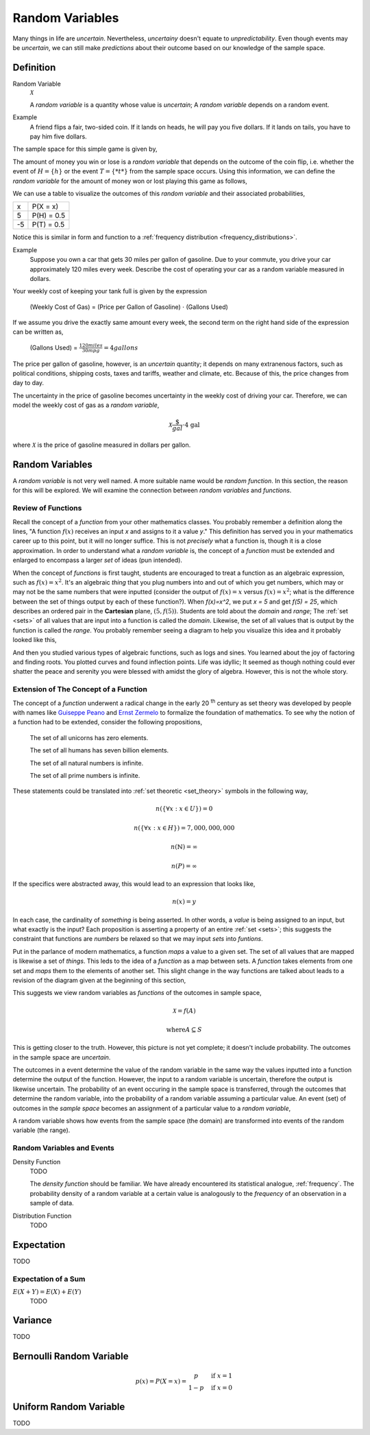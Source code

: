 .. _random_variables:

================
Random Variables
================

Many things in life are *uncertain*. Nevertheless, *uncertainy* doesn't equate to *unpredictability*. Even though events may be *uncertain*, we can still make *predictions* about their outcome based on our knowledge of the sample space.

Definition
==========

.. _random_variable: 

Random Variable
    :math:`\mathcal{X}`

    A *random variable* is a quantity whose value is *uncertain*; A *random variable* depends on a random event.

Example
    A friend flips a fair, two-sided coin. If it lands on heads, he will pay you five dollars. If it lands on tails, you have to pay him five dollars. 

The sample space for this simple game is given by,
    
.. :math::
    S = \{ h, t \}

The amount of money you win or lose is a *random variable* that depends on the outcome of the coin flip, i.e. whether the event of :math:`H = \{ h \}` or the event :math:`T = \{ *t* \}` from the sample space occurs. Using this information, we can define the *random variable* for the amount of money won or lost playing this game as follows,

.. :math::
    \mathcal{X} = \begin{array}{ c l }
        5       & \quad \textrm{with } p(H) \\
        -5      & \quad \textrm{with } p(T)
    \end{array}


We can use a table to visualize the outcomes of this *random variable* and their associated probabilities,

+------+---------------+
|   x  |   P(X = x)    |
+------+---------------+
|  5   |   P(H) = 0.5  |
+------+---------------+
| -5   |   P(T) = 0.5  |
+------+---------------+

Notice this is similar in form and function to a :ref:`frequency distribution <frequency_distributions>`.

Example
    Suppose you own a car that gets 30 miles per gallon of gasoline. Due to your commute, you drive your car approximately 120 miles every week. Describe the cost of operating your car as a random variable measured in dollars.
    
Your weekly cost of keeping your tank full is given by the expression

    (Weekly Cost of Gas) = (Price per Gallon of Gasoline) :math:`\cdot` (Gallons Used)

If we assume you drive the exactly same amount every week, the second term on the right hand side of the expression can be written as,

    (Gallons Used) = :math:`\frac{120 miles}{30 mpg} = 4 gallons`

The price per gallon of gasoline, however, is an *uncertain* quantity; it depends on many extranenous factors, such as political conditions, shipping costs, taxes and tariffs, weather and climate, etc. Because of this, the price changes from day to day. 

The uncertainty in the price of gasoline becomes uncertainty in the weekly cost of driving your car. Therefore, we can model the weekly cost of gas as a *random variable*,

.. math::
    \mathcal{X} \frac{\$}{gal} \cdot \text{4 gal }
    
where :math:`\mathcal{X}` is the price of gasoline measured in dollars per gallon.

Random Variables
================

A *random variable* is not very well named. A more suitable name would be *random function*. In this section, the reason for this will be explored. We will examine the connection between *random variables* and *functions*.

Review of Functions
-------------------

Recall the concept of a *function* from your other mathematics classes. You probably remember a definition along the lines, "A function :math:`f(x)` receives an input *x* and assigns to it a value *y*." This definition has served you in your mathematics career up to this point, but it will no longer suffice. This is not *precisely* what a function is, though it is a close approximation. In order to understand what a *random variable* is, the concept of a *function* must be extended and enlarged to encompass a larger *set* of ideas (pun intended). 

When the concept of *functions* is first taught, students are encouraged to treat a function as an algebraic expression, such as :math:`f(x) = x^2`. It's an algebraic *thing* that you plug numbers into and out of which you get numbers, which may or may not be the same numbers that were inputted (consider the output of  :math:`f(x) = x` versus :math:`f(x) = x^2`; what is the difference between the set of things output by each of these function?). When `f(x)=x^2`, we put `x = 5` and get `f(5) = 25`, which describes an ordered pair in the **Cartesian** plane, :math:`(5, f(5))`. Students are told about the *domain* and *range*; The :ref:`set <sets>` of all values that are input into a function is called the *domain*. Likewise, the set of all values that is output by the function is called the *range*. You probably remember seeing a diagram to help you visualize this idea and it probably looked like this,

.. image:: ../../assets/imgs/probability/function.png

And then you studied various types of algebraic functions, such as logs and sines. You learned about the joy of factoring and finding roots. You plotted curves and found inflection points. Life was idyllic; It seemed as though nothing could ever shatter the peace and serenity you were blessed with amidst the glory of algebra. However, this is not the whole story.

Extension of The Concept of a Function
--------------------------------------

The concept of a *function* underwent a radical change in the early 20 :sup:`th` century as set theory was developed by people with names like `Guiseppe Peano <https://en.wikipedia.org/wiki/Giuseppe_Peano>`_ and `Ernst Zermelo <https://en.wikipedia.org/wiki/Ernst_Zermelo>`_ to formalize the foundation of mathematics. To see why the notion of a function had to be extended, consider the following propositions,

    The set of all unicorns has zero elements.

    The set of all humans has seven billion elements. 

    The set of all natural numbers is infinite.

    The set of all prime numbers is infinite.

These statements could be translated into :ref:`set theoretic <set_theory>` symbols in the following way,

.. math:: 
    n(\{ \forall x: x \in U \}) = 0

.. math:: 
    n(\{ \forall x: x \in H \}) = 7,000,000,000

.. math::
    n(\mathbb{N}) = \infty

.. math:: 
    n(P) = \infty

If the specifics were abstracted away, this would lead to an expression that looks like,

.. math:: 
    n(x) = y

In each case, the cardinality of *something* is being asserted. In other words, a *value* is being assigned to an input, but what exactly is the input? Each proposition is asserting a property of an entire :ref:`set <sets>`; this suggests the constraint that functions are *numbers* be relaxed so that we may input *sets* into *funtions*.

Put in the parlance of modern mathematics, a function *maps* a value to a given set. The set of all values that are mapped is likewise a set of *things*. This leds to the idea of a *function* as a map between sets. A *function* takes elements from one set and *maps* them to the elements of another set. This slight change in the way functions are talked about leads to a revision of the diagram given at the beginning of this section,

.. image:: ../../assets/imgs/probability/random_variable.png
    :align: center

This suggests we view random variables as *functions* of the outcomes in sample space, 

.. math:: 
    \mathcal{X} = f(A)

.. math:: 
    \text{where} A \subseteq S

This is getting closer to the truth. However, this picture is not yet complete; it doesn't include probability. The outcomes in the sample space are *uncertain*.

The outcomes in a event determine the value of the random variable in the same way the values inputted into a function determine the output of the function. However, the input to a random variable is uncertain, therefore the output is likewise uncertain. The probability of an event occuring in the sample space is transferred, through the outcomes that determine the random variable, into the probability of a random variable assuming a particular value. An event (set) of outcomes in the *sample space* becomes an assignment of a particular value to a *random variable*,

.. image:: ../../assets/imgs/probability/random_variable.png
    :align: center

A random variable shows how events from the sample space (the domain) are transformed into events of the random variable (the range). 

Random Variables and Events
---------------------------


.. _density_function:

Density Function 
    TODO 

    The *density function* should be familiar. We have already encountered its statistical analogue, :ref:`frequency`. The probability density of a random variable at a certain value is analogously to the *frequency* of an observation in a sample of data.
    
.. _distribution_function:

Distribution Function
    TODO 

Expectation
===========

TODO

Expectation of a Sum
--------------------

:math:`E(X+Y)=E(X) + E(Y)`
    TODO

Variance
========

TODO 

Bernoulli Random Variable
=========================

.. math::
    p(x) = P(X = x) = \begin{array}{ c l }
        p       & \quad \textrm{if } x = 1 \\
        1 - p   & \quad \textrm{if } x = 0
    \end{array}

Uniform Random Variable
=======================

TODO